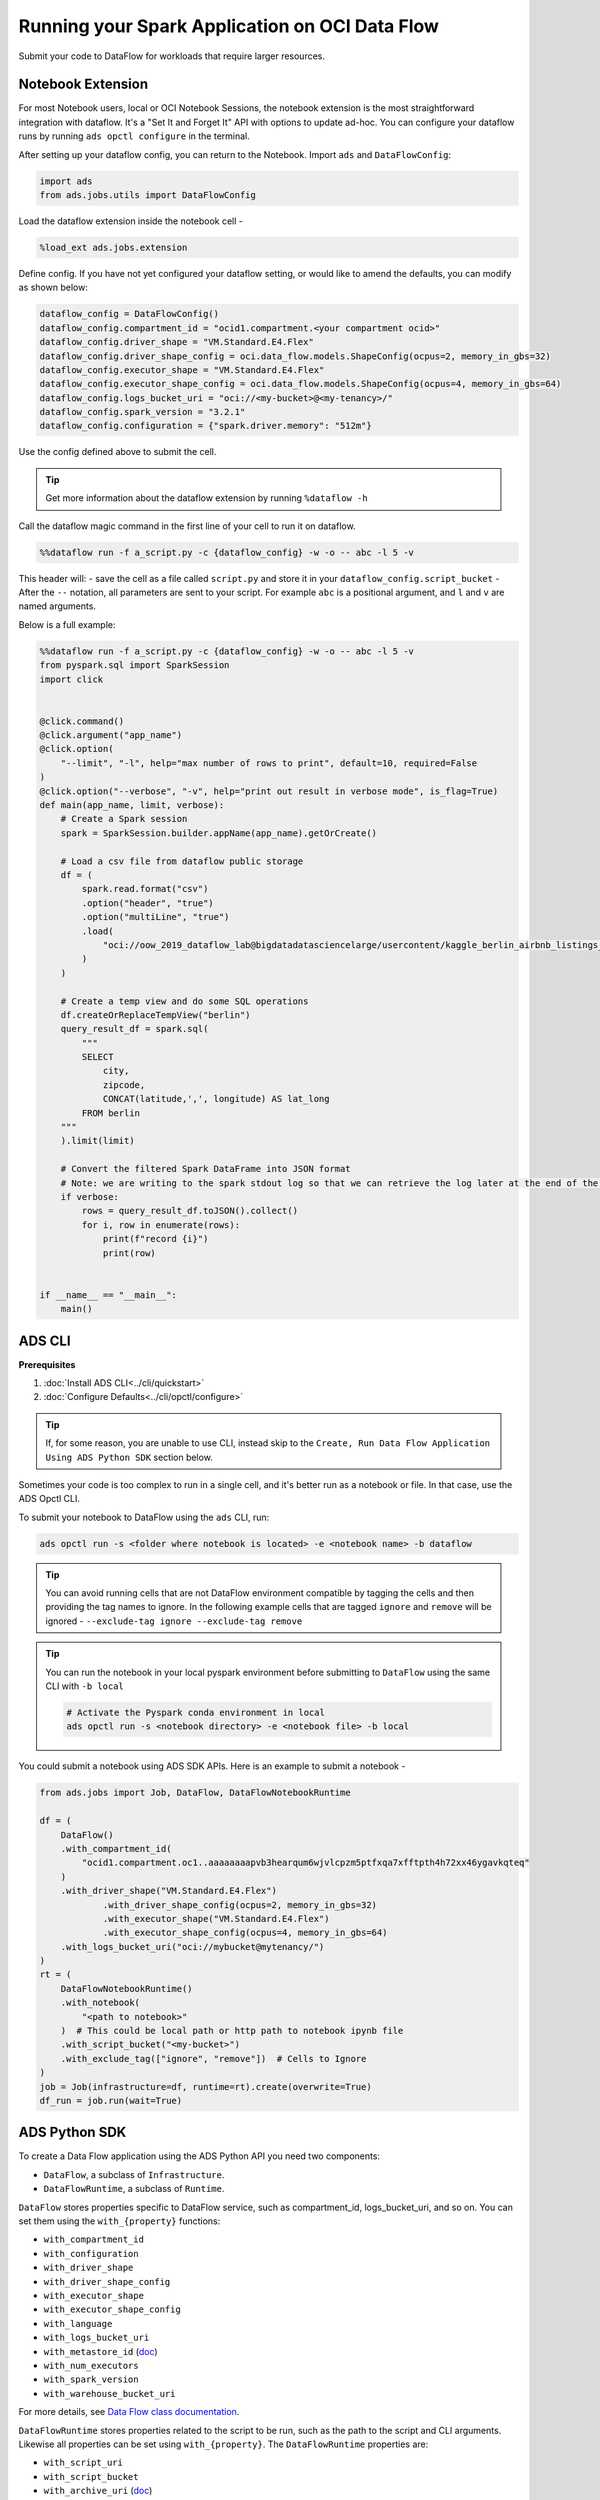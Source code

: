===============================================
Running your Spark Application on OCI Data Flow
===============================================

Submit your code to DataFlow for workloads that require larger resources.

Notebook Extension
==================


For most Notebook users, local or OCI Notebook Sessions, the notebook extension is the most straightforward integration with dataflow. It's a "Set It and Forget It" API with options to update ad-hoc. You can configure your dataflow runs by running ``ads opctl configure`` in the terminal.

After setting up your dataflow config, you can return to the Notebook. Import ``ads`` and ``DataFlowConfig``:

.. code-block:: python

  import ads
  from ads.jobs.utils import DataFlowConfig

Load the dataflow extension inside the notebook cell -

.. code-block:: python

  %load_ext ads.jobs.extension

Define config. If you have not yet configured your dataflow setting, or would like to amend the defaults, you can modify as shown below:

.. code-block:: python

  dataflow_config = DataFlowConfig()
  dataflow_config.compartment_id = "ocid1.compartment.<your compartment ocid>"
  dataflow_config.driver_shape = "VM.Standard.E4.Flex"
  dataflow_config.driver_shape_config = oci.data_flow.models.ShapeConfig(ocpus=2, memory_in_gbs=32)
  dataflow_config.executor_shape = "VM.Standard.E4.Flex"
  dataflow_config.executor_shape_config = oci.data_flow.models.ShapeConfig(ocpus=4, memory_in_gbs=64)
  dataflow_config.logs_bucket_uri = "oci://<my-bucket>@<my-tenancy>/"
  dataflow_config.spark_version = "3.2.1"
  dataflow_config.configuration = {"spark.driver.memory": "512m"}

Use the config defined above to submit the cell.

.. admonition:: Tip

  Get more information about the dataflow extension by running ``%dataflow -h``

Call the dataflow magic command in the first line of your cell to run it on dataflow.

.. code-block:: python

    %%dataflow run -f a_script.py -c {dataflow_config} -w -o -- abc -l 5 -v


This header will:
- save the cell as a file called ``script.py`` and store it in your ``dataflow_config.script_bucket``
- After the ``--`` notation, all parameters are sent to your script. For example ``abc`` is a positional argument, and ``l`` and ``v`` are named arguments.


Below is a full example:

.. code-block:: python

    %%dataflow run -f a_script.py -c {dataflow_config} -w -o -- abc -l 5 -v
    from pyspark.sql import SparkSession
    import click


    @click.command()
    @click.argument("app_name")
    @click.option(
        "--limit", "-l", help="max number of rows to print", default=10, required=False
    )
    @click.option("--verbose", "-v", help="print out result in verbose mode", is_flag=True)
    def main(app_name, limit, verbose):
        # Create a Spark session
        spark = SparkSession.builder.appName(app_name).getOrCreate()

        # Load a csv file from dataflow public storage
        df = (
            spark.read.format("csv")
            .option("header", "true")
            .option("multiLine", "true")
            .load(
                "oci://oow_2019_dataflow_lab@bigdatadatasciencelarge/usercontent/kaggle_berlin_airbnb_listings_summary.csv"
            )
        )

        # Create a temp view and do some SQL operations
        df.createOrReplaceTempView("berlin")
        query_result_df = spark.sql(
            """
            SELECT
                city,
                zipcode,
                CONCAT(latitude,',', longitude) AS lat_long
            FROM berlin
        """
        ).limit(limit)

        # Convert the filtered Spark DataFrame into JSON format
        # Note: we are writing to the spark stdout log so that we can retrieve the log later at the end of the notebook.
        if verbose:
            rows = query_result_df.toJSON().collect()
            for i, row in enumerate(rows):
                print(f"record {i}")
                print(row)


    if __name__ == "__main__":
        main()


ADS CLI
=======

**Prerequisites**

1. :doc:`Install ADS CLI<../cli/quickstart>`
2. :doc:`Configure Defaults<../cli/opctl/configure>`

.. admonition:: Tip

    If, for some reason, you are unable to use CLI, instead skip to the ``Create, Run Data Flow Application Using ADS Python SDK`` section below.

Sometimes your code is too complex to run in a single cell, and it's better run as a notebook or file. In that case, use the ADS Opctl CLI.

To submit your notebook to DataFlow using the ``ads`` CLI, run:

.. code-block:: shell

  ads opctl run -s <folder where notebook is located> -e <notebook name> -b dataflow

.. admonition:: Tip

  You can avoid running cells that are not DataFlow environment compatible by tagging the cells and then providing the tag names to ignore. In the following example cells that are tagged ``ignore`` and ``remove`` will be ignored -
  ``--exclude-tag ignore --exclude-tag remove``

.. admonition:: Tip

  You can run the notebook in your local pyspark environment before submitting to ``DataFlow`` using the same CLI with ``-b local``

  .. code-block:: shell

    # Activate the Pyspark conda environment in local
    ads opctl run -s <notebook directory> -e <notebook file> -b local

You could submit a notebook using ADS SDK APIs. Here is an example to submit a notebook -

.. code-block:: python

    from ads.jobs import Job, DataFlow, DataFlowNotebookRuntime

    df = (
        DataFlow()
        .with_compartment_id(
            "ocid1.compartment.oc1..aaaaaaaapvb3hearqum6wjvlcpzm5ptfxqa7xfftpth4h72xx46ygavkqteq"
        )
        .with_driver_shape("VM.Standard.E4.Flex")
		.with_driver_shape_config(ocpus=2, memory_in_gbs=32)
		.with_executor_shape("VM.Standard.E4.Flex")
		.with_executor_shape_config(ocpus=4, memory_in_gbs=64)
        .with_logs_bucket_uri("oci://mybucket@mytenancy/")
    )
    rt = (
        DataFlowNotebookRuntime()
        .with_notebook(
            "<path to notebook>"
        )  # This could be local path or http path to notebook ipynb file
        .with_script_bucket("<my-bucket>")
        .with_exclude_tag(["ignore", "remove"])  # Cells to Ignore
    )
    job = Job(infrastructure=df, runtime=rt).create(overwrite=True)
    df_run = job.run(wait=True)



ADS Python SDK
==============

To create a Data Flow application using the ADS Python API you need two components:

- ``DataFlow``, a subclass of ``Infrastructure``.
- ``DataFlowRuntime``, a subclass of ``Runtime``.

``DataFlow`` stores properties specific to DataFlow service, such as
compartment_id, logs_bucket_uri, and so on.
You can set them using the ``with_{property}`` functions:

- ``with_compartment_id``
- ``with_configuration``
- ``with_driver_shape``
- ``with_driver_shape_config``
- ``with_executor_shape``
- ``with_executor_shape_config``
- ``with_language``
- ``with_logs_bucket_uri``
- ``with_metastore_id`` (`doc <https://docs.oracle.com/en-us/iaas/data-flow/using/hive-metastore.htm>`__)
- ``with_num_executors``
- ``with_spark_version``
- ``with_warehouse_bucket_uri``

For more details, see `Data Flow class documentation <https://docs.oracle.com/en-us/iaas/tools/ads-sdk/latest/ads.jobs.html#module-ads.jobs.builders.infrastructure.dataflow>`__.

``DataFlowRuntime`` stores properties related to the script to be run, such as the path to the script and
CLI arguments. Likewise all properties can be set using ``with_{property}``.
The ``DataFlowRuntime`` properties are:

- ``with_script_uri``
- ``with_script_bucket``
- ``with_archive_uri`` (`doc <https://docs.oracle.com/en-us/iaas/data-flow/using/dfs_data_flow_library.htm#third-party-libraries>`__)
- ``with_archive_bucket``
- ``with_custom_conda``

For more details, see the `runtime class documentation <../../ads.jobs.html#module-ads.jobs.builders.runtimes.python_runtime>`__.

Since service configurations remain mostly unchanged across multiple experiments, a ``DataFlow``
object can be reused and combined with various ``DataFlowRuntime`` parameters to
create applications.

In the following "hello-world" example, ``DataFlow`` is populated with ``compartment_id``,
``driver_shape``, ``driver_shape_config``, ``executor_shape``, ``executor_shape_config`` 
and ``spark_version``. ``DataFlowRuntime`` is populated with ``script_uri`` and
``script_bucket``. The ``script_uri`` specifies the path to the script. It can be
local or remote (an Object Storage path). If the path is local, then
``script_bucket`` must be specified additionally because Data Flow
requires a script to be available in Object Storage. ADS
performs the upload step for you, as long as you give the bucket name
or the Object Storage path prefix to upload the script. Either can be
given to ``script_bucket``. For example,  either
``with_script_bucket("<bucket_name>")`` or
``with_script_bucket("oci://<bucket_name>@<namespace>/<prefix>")`` is
accepted. In the next example, the prefix is given for ``script_bucket``.

.. code-block:: python

    from ads.jobs import DataFlow, Job, DataFlowRuntime
    from uuid import uuid4
    import os
    import tempfile

    with tempfile.TemporaryDirectory() as td:
        with open(os.path.join(td, "script.py"), "w") as f:
            f.write(
                """
    import pyspark

    def main():
        print("Hello World")
        print("Spark version is", pyspark.__version__)

    if __name__ == "__main__":
        main()
            """
            )
        name = f"dataflow-app-{str(uuid4())}"
        dataflow_configs = (
            DataFlow()
            .with_compartment_id("oci.xx.<compartment_id>")
            .with_logs_bucket_uri("oci://mybucket@mynamespace/dflogs")
            .with_driver_shape("VM.Standard.E4.Flex")
		    .with_driver_shape_config(ocpus=2, memory_in_gbs=32)
		    .with_executor_shape("VM.Standard.E4.Flex")
		    .with_executor_shape_config(ocpus=4, memory_in_gbs=64)
            .with_spark_version("3.0.2")
        )
        runtime_config = (
            DataFlowRuntime()
            .with_script_uri(os.path.join(td, "script.py"))
            .with_script_bucket("oci://mybucket@namespace/prefix")
            .with_custom_conda("oci://<mybucket>@<mynamespace>/<path/to/conda_pack>")
        )
        df = Job(name=name, infrastructure=dataflow_configs, runtime=runtime_config)
        df.create()


To run this application, you could use:

.. code-block:: python

    df_run = df.run()

After the run completes, check the ``stdout`` log from the application by running:

.. code-block:: python

    print(df_run.logs.application.stdout)

You should this in the log:

.. code-block:: python

    Hello World
    Spark version is 3.0.2

**Note on Policy**

.. parsed-literal::

   ALLOW SERVICE dataflow TO READ objects IN tenancy WHERE target.bucket.name='dataflow-logs'


Data Flow supports adding third-party libraries using a ZIP file, usually called ``archive.zip``, see the `Data Flow documentation <https://docs.oracle.com/en-us/iaas/data-flow/using/dfs_data_flow_library.htm#third-party-libraries>`__
about how to create ZIP files. Similar to scripts, you can specify an archive ZIP for a Data Flow application using ``with_archive_uri``.
In the next example, ``archive_uri`` is given as an Object Storage location.
``archive_uri`` can also be local so you must specify ``with_archive_bucket`` and follow the same rule as ``with_script_bucket``.

.. code-block:: python

    from ads.jobs import DataFlow, DataFlowRun, DataFlowRuntime, Job
    from uuid import uuid4
    import tempfile
    import os

    with tempfile.TemporaryDirectory() as td:
        with open(os.path.join(td, "script.py"), "w") as f:
            f.write(
                '''
    from pyspark.sql import SparkSession
    import click


    @click.command()
    @click.argument("app_name")
    @click.option(
        "--limit", "-l", help="max number of row to print", default=10, required=False
    )
    @click.option("--verbose", "-v", help="print out result in verbose mode", is_flag=True)
    def main(app_name, limit, verbose):
        # Create a Spark session
        spark = SparkSession.builder.appName(app_name).getOrCreate()

        # Load a csv file from dataflow public storage
        df = (
            spark.read.format("csv")
            .option("header", "true")
            .option("multiLine", "true")
            .load(
                "oci://oow_2019_dataflow_lab@bigdatadatasciencelarge/usercontent/kaggle_berlin_airbnb_listings_summary.csv"
            )
        )

        # Create a temp view and do some SQL operations
        df.createOrReplaceTempView("berlin")
        query_result_df = spark.sql(
            """
            SELECT
                city,
                zipcode,
                CONCAT(latitude,',', longitude) AS lat_long
            FROM berlin
        """
        ).limit(limit)

        # Convert the filtered Spark DataFrame into JSON format
        # Note: we are writing to the spark stdout log so that we can retrieve the log later at the end of the notebook.
        if verbose:
            rows = query_result_df.toJSON().collect()
            for i, row in enumerate(rows):
                print(f"record {i}")
                print(row)


    if __name__ == "__main__":
        main()
            '''
            )

        name = f"dataflow-app-{str(uuid4())}"
        dataflow_configs = (
            DataFlow()
            .with_compartment_id("oci1.xxx.<compartment_ocid>")
            .with_logs_bucket_uri("oci://mybucket@mynamespace/prefix")
            .with_driver_shape("VM.Standard.E4.Flex")
		    .with_driver_shape_config(ocpus=2, memory_in_gbs=32)
		    .with_executor_shape("VM.Standard.E4.Flex")
		    .with_executor_shape_config(ocpus=4, memory_in_gbs=64)
            .with_spark_version("3.0.2")
        )
        runtime_config = (
            DataFlowRuntime()
            .with_script_uri(os.path.join(td, "script.py"))
            .with_script_bucket("oci://<bucket>@<namespace>/prefix/path")
            .with_archive_uri("oci://<bucket>@<namespace>/prefix/archive.zip")
            .with_custom_conda(uri="oci://<mybucket>@<mynamespace>/<my-conda-uri>")
        )
        df = Job(name=name, infrastructure=dataflow_configs, runtime=runtime_config)
        df.create()


You can pass arguments to a Data Flow run as a list of strings:

.. code-block:: python

    df_run = df.run(args=["run-test", "-v", "-l", "5"])

You can save the application specification into a YAML file for future
reuse. You could also use the ``json`` format.

.. code-block:: python

    print(df.to_yaml("sample-df.yaml"))

You can also load a Data Flow application directly from the YAML file saved in the
previous example:

.. code-block:: python

    df2 = Job.from_yaml(uri="sample-df.yaml")

Creating a new job and a run:

.. code-block:: python

    df_run2 = df2.create().run()

Deleting a job cancels associated runs:

.. code-block:: python

    df2.delete()
    df_run2.status

You can also load a Data Flow application from an OCID:

    df3 = Job.from_dataflow_job(df.id)

Creating a run under the same application:

.. code-block:: python

    df_run3 = df3.run()

Now there are 2 runs under the ``df`` application:

.. code-block:: python

    assert len(df.run_list()) == 2

When you run a Data Flow application, a ``DataFlowRun`` object is created.
You can check the status, wait for a run to finish, check its logs
afterwards, or cancel a run in progress. For example:

.. code-block:: python

    df_run.status
    df_run.wait()

``watch`` is an alias of ``wait``, so you can also call ``df_run.watch()``.

There are three types of logs for a run:

- application log
- driver log
- executor log

Each log consists of ``stdout`` and ``stderr``. For example, to access ``stdout``
from application log, you could use:

    df_run.logs.application.stdout

Then you could check it with:

::

   df_run.logs.application.stderr
   df_run.logs.executor.stdout
   df_run.logs.executor.stderr

You can also examine ``head`` or ``tail`` of the log, or download it to a local path. For example,

.. code-block:: python

    log = df_run.logs.application.stdout
    log.head(n=1)
    log.tail(n=1)
    log.download(<local-path>)

For the sample script, the log prints first five rows of a sample dataframe in JSON
and it looks like:

.. code-block:: python

    record 0
    {"city":"Berlin","zipcode":"10119","lat_long":"52.53453732241747,13.402556926822387"}
    record 1
    {"city":"Berlin","zipcode":"10437","lat_long":"52.54851279221664,13.404552826587466"}
    record 2
    {"city":"Berlin","zipcode":"10405","lat_long":"52.534996191586714,13.417578665333295"}
    record 3
    {"city":"Berlin","zipcode":"10777","lat_long":"52.498854933130026,13.34906453348717"}
    record 4
    {"city":"Berlin","zipcode":"10437","lat_long":"52.5431572633131,13.415091104515707"}

Calling ``log.head(n=1)`` returns this:

.. code-block:: python

    'record 0'

Calling ``log.tail(n=1)`` returns this:

.. code-block:: python

    {"city":"Berlin","zipcode":"10437","lat_long":"52.5431572633131,13.415091104515707"}


A link to run the page in the OCI Console is given using the ``run_details_link``
property:

.. code-block:: python

    df_run.run_details_link

To list Data Flow applications, a compartment id must be given
with any optional filtering criteria. For example, you can filter by
name of the application:

.. code-block:: python

    Job.dataflow_job(compartment_id=compartment_id, display_name=name)

YAML
++++

You can create a Data Flow job directly from a YAML string. You can pass a YAML string
into the ``Job.from_yaml()`` function to build a Data Flow job:

.. code:: yaml

  kind: job
  spec:
    id: <dataflow_app_ocid>
    infrastructure:
      kind: infrastructure
      spec:
        compartmentId: <compartment_id>
        driverShape: VM.Standard.E4.Flex
        driverShapeConfig:
          ocpus: 2
          memory_in_gbs: 32
        executorShape: VM.Standard.E4.Flex
        executorShapeConfig:
          ocpus: 4
          memory_in_gbs: 64
        id: <dataflow_app_ocid>
        language: PYTHON
        logsBucketUri: <logs_bucket_uri>
        numExecutors: 1
        sparkVersion: 2.4.4
      type: dataFlow
    name: dataflow_app_name
    runtime:
      kind: runtime
      spec:
        scriptBucket: bucket_name
        scriptPathURI: oci://<bucket_name>@<namespace>/<prefix>
      type: dataFlow

**Data Flow Infrastructure YAML Schema**

.. code:: yaml

    kind:
        allowed:
            - infrastructure
        required: true
        type: string
    spec:
        required: true
        type: dict
        schema:
            compartmentId:
                required: false
                type: string
            displayName:
                required: false
                type: string
            driverShape:
                required: false
                type: string
            driverShapeConfig:
                required: false
                type: dict
                schema:
                    ocpus:
                        required: true
                        type: float
                    memory_in_gbs:
                        required: true
                        type: float
            executorShape:
                required: false
                type: string
            executorShapeConfig:
                required: false
                type: dict
                schema:
                    ocpus:
                        required: true
                        type: float
                    memory_in_gbs:
                        required: true
                        type: float
            id:
                required: false
                type: string
            language:
                required: false
                type: string
            logsBucketUri:
                required: false
                type: string
            metastoreId:
                required: false
                type: string
            numExecutors:
                required: false
                type: integer
            sparkVersion:
                required: false
                type: string
    type:
        allowed:
            - dataFlow
        required: true
        type: string

**Data Flow Runtime YAML Schema**

.. code:: yaml

    kind:
        allowed:
            - runtime
        required: true
        type: string
    spec:
        required: true
        type: dict
        schema:
            archiveBucket:
                required: false
                type: string
            archiveUri:
                required: false
                type: string
            args:
                nullable: true
                required: false
                schema:
                    type: string
                type: list
            conda:
                nullable: false
                required: false
                type: dict
                schema:
                    slug:
                        required: true
                        type: string
                    type:
                        allowed:
                            - service
                        required: true
                        type: string
            env:
                type: list
                required: false
                schema:
                    type: dict
            freeform_tag:
                required: false
                type: dict
            scriptBucket:
                required: false
                type: string
            scriptPathURI:
                required: false
                type: string
    type:
        allowed:
            - dataFlow
        required: true
        type: string
